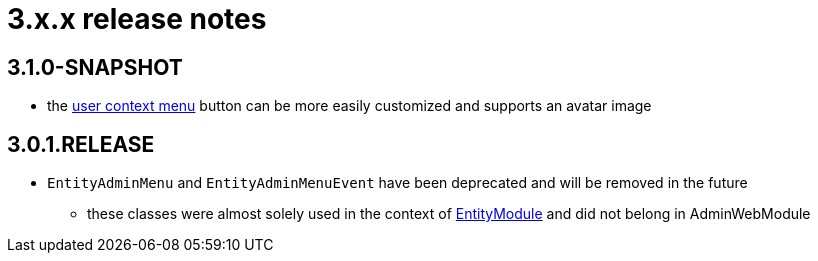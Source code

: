 = 3.x.x release notes

[#3-1-0]
== 3.1.0-SNAPSHOT

* the xref:building/user-context-menu.adoc[user context menu] button can be more easily customized and supports an avatar image

[#3-0-1]
== 3.0.1.RELEASE

* `EntityAdminMenu` and `EntityAdminMenuEvent` have been deprecated and will be removed in the future
** these classes were almost solely used in the context of link:{url-EntityModule}[EntityModule] and did not belong in AdminWebModule
